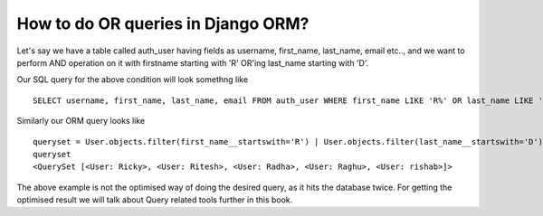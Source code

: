 How to do OR queries in Django ORM?
++++++++++++++++++++++++++++++++++++++++++++++++++

.. image:: usertable.png

Let's say we have a table called auth_user having fields as username, first_name, last_name,  email etc.., and we want to perform AND operation on it with firstname starting with 'R' OR'ing last_name starting with 'D'.

Our SQL query for the above condition will look somethng like ::

    SELECT username, first_name, last_name, email FROM auth_user WHERE first_name LIKE 'R%' OR last_name LIKE 'D%';

.. image:: sqluser_result1.png

Similarly our ORM query looks like ::

    queryset = User.objects.filter(first_name__startswith='R') | User.objects.filter(last_name__startswith='D')
    queryset
    <QuerySet [<User: Ricky>, <User: Ritesh>, <User: Radha>, <User: Raghu>, <User: rishab>]>

The above example is not the optimised way of doing the desired query, as it hits the database twice. For getting the optimised result we will talk about Query related tools further in this book.
